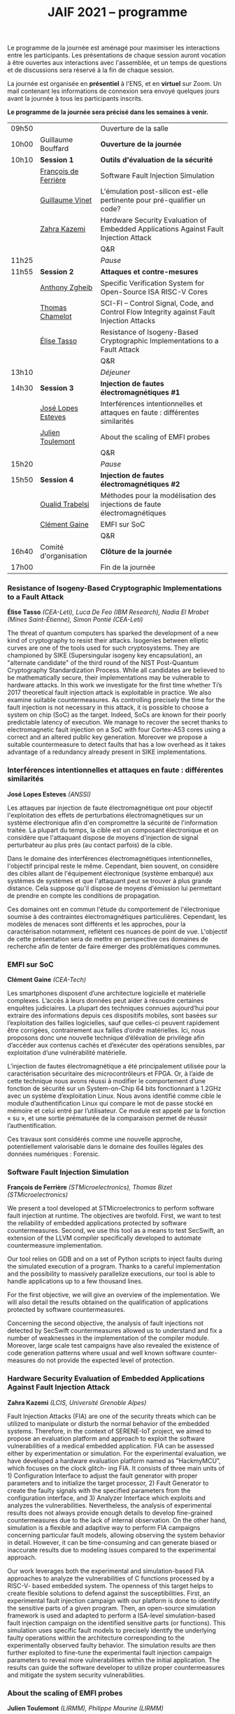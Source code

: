 #+STARTUP: showall
#+OPTIONS: toc:nil
#+title: JAIF 2021 -- programme




Le programme de la journée est aménagé pour maximiser les interactions
entre les participants.  Les présentations de chaque session auront
vocation à être ouvertes aux interactions avec l'assemblée, et un
temps de questions et de discussions sera réservé à la fin de chaque
session.

La journée est organisée en *présentiel* à l'ENS, et en *virtuel* sur
Zoom.  Un mail contenant les informations de connexion sera envoyé
quelques jours avant la journée à tous les participants inscrits.


*Le programme de la journée sera précisé dans les semaines à venir.*

# En présentiel, tous les participants devront respecter les règles
# sanitaires en usage, en particulier le port du masque.  Pour la pause
# déjeuner, il ne sera pas prévu de restauration sur place, mais de
# nombreuses possibilités de restauration sont possibles à proximité
# immédiate de l'ENS.

| 09h50 |                       | Ouverture de la salle                                                                      |
| 10h00 | Guillaume Bouffard    | *Ouverture de la journée*                                                                  |
| 10h10 | *Session 1*           | *Outils d'évaluation de la sécurité*                                                       |
|       | [[#deferriere][François de Ferrière]]  | Software Fault Injection Simulation                                                        |
|       | [[#vinet][Guillaume Vinet]]       | L'émulation post-silicon est-elle pertinente pour pré-qualifier un code?                   |
|       | [[#kazemi][Zahra Kazemi]]          | Hardware Security Evaluation of Embedded Applications Against Fault Injection Attack       |
|       |                       | Q&R                                                                                        |
| 11h25 |                       | /Pause/                                                                                    |
| 11h55 | *Session 2*           | *Attaques et contre-mesures*                                                               |
|       | [[#zgheib][Anthony Zgheib]]        | Specific Verification System for Open-Source ISA RISC-V Cores                              |
|       | [[#chamelot][Thomas Chamelot]]       | SCI-FI -- Control Signal, Code, and Control Flow Integrity against Fault Injection Attacks |
|       | [[#tasso][Élise Tasso]]           | Resistance of Isogeny-Based Cryptographic Implementations to a Fault Attack                |
|       |                       | Q&R                                                                                        |
| 13h10 |                       | /Déjeuner/                                                                                 |
| 14h30 | *Session 3*           | *Injection de fautes électromagnétiques #1*                                                |
|       | [[#esteves][José Lopes Esteves]]    | Interférences intentionnelles et attaques en faute : différentes similarités                |
|       | [[#toulemont][Julien Toulemont]]      | About the scaling of EMFI probes                                                           |
|       |                       | Q&R                                                                                        |
| 15h20 |                       | /Pause/                                                                                    |
| 15h50 | *Session 4*           | *Injection de fautes électromagnétiques #2*                                                |
|       | [[#trabelsi][Oualid Trabelsi]]       | Méthodes pour la modélisation des injections de faute électromagnétiques                   |
|       | [[#gaine][Clément Gaine]]         | EMFI sur SoC                                                                               |
|       |                       | Q&R                                                                                        |
| 16h40 | Comité d'organisation | *Clôture de la journée*                                                                    |
| 17h00 |                       | Fin de la journée                                                                          |

*** Resistance of Isogeny-Based Cryptographic Implementations to a Fault Attack
    :PROPERTIES:
    :CUSTOM_ID: tasso
    :END:

*Élise Tasso* /(CEA-Leti),/
/Luca De Feo (IBM Research),/
/Nadia El Mrabet (Mines Saint-Étienne),/
/Simon Pontié (CEA-Leti)/

The threat of quantum computers has sparked the development
of a new kind of cryptography to resist their attacks. Isogenies
between elliptic curves are one of the tools used for such
cryptosystems. They are championed by SIKE (Supersingular isogeny key
encapsulation), an "alternate candidate" of the third round of the
NIST Post-Quantum Cryptography Standardization Process.  While all
candidates are believed to be mathematically secure, their
implementations may be vulnerable to hardware attacks. In this work we
investigate for the first time whether Ti’s 2017 theoretical fault
injection attack is exploitable in practice. We also examine suitable
countermeasures. As controlling precisely the time for the fault
injection is not necessary in this attack, it is possible to choose a
system on chip (SoC) as the target. Indeed, SoCs are known for their
poorly predictable latency of execution. We manage to recover the
secret thanks to electromagnetic fault injection on a SoC with four
Cortex-A53 cores using a correct and an altered public key
generation. Moreover we propose a suitable countermeasure to detect
faults that has a low overhead as it takes advantage of a redundancy
already present in SIKE implementations.


*** Interférences intentionnelles et attaques en faute : différentes similarités
    :PROPERTIES:
    :CUSTOM_ID: esteves
    :END:

*José Lopes Esteves* /(ANSSI)/

Les attaques par injection de faute électromagnétique ont pour objectif
l'exploitation des effets de perturbations électromagnétiques sur un système
électronique afin d'en compromettre la sécurité de l'information traitée. La
plupart du temps, la cible est un composant électronique et on considère que
l'attaquant dispose de moyens d'injection de signal perturbateur au plus près
(au contact parfois) de la cible.

Dans le domaine des interférences électromagnétiques intentionnelles, l'objectif
principal reste le même. Cependant, bien souvent, on considère des cibles allant
de l'équipement électronique (système embarqué) aux systèmes de systèmes et que
l'attaquant peut se trouver à plus grande distance. Cela suppose qu'il dispose
de moyens d'émission lui permettant de prendre en compte les conditions de
propagation.

Ces domaines ont en commun l'étude du comportement de l'électronique soumise à
des contraintes électromagnétiques particulières. Cependant, les modèles de
menaces sont différents et les approches, pour la caractérisation notamment,
reflètent ces nuances de point de vue. L'objectif de cette présentation sera de
mettre en perspective ces domaines de recherche afin de tenter de faire émerger
des problématiques communes.

*** EMFI sur SoC
    :PROPERTIES:
    :CUSTOM_ID: gaine
    :END:

*Clément Gaine* /(CEA-Tech)/

Les smartphones disposent d’une architecture logicielle et matérielle
complexes. L’accès à leurs données peut aider à résoudre certaines
enquêtes judiciaires. La plupart des techniques connues aujourd’hui
pour extraire des informations depuis ces dispositifs mobiles, sont
basées sur l’exploitation des failles logicielles, sauf que celles-ci
peuvent rapidement être corrigées, contrairement aux failles d’ordre
matérielles. Ici, nous proposons donc une nouvelle technique
d’élévation de privilège afin d’accéder aux contenus cachés et
d’exécuter des opérations sensibles, par exploitation d’une
vulnérabilité matérielle.

L’injection de fautes électromagnétique a été principalement utilisée
pour la caractérisation sécuritaire des microcontrôleurs et FPGA. Or,
à l’aide de cette technique nous avons réussi à modifier le
comportement d’une fonction de sécurité sur un System-on-Chip 64 bits
fonctionnant à 1.2GHz avec un système d’exploitation Linux. Nous avons
identifié comme cible le module d’authentification Linux qui compare
le mot de passe stocké en mémoire et celui entré par l’utilisateur. Ce
module est appelé par la fonction « su », et une sortie prématurée de
la comparaison permet de réussir l’authentification.

Ces travaux sont considérés comme une nouvelle approche,
potentiellement valorisable dans le domaine des fouilles légales des
données numériques : Forensic.

*** Software Fault Injection Simulation
    :PROPERTIES:
    :CUSTOM_ID: deferriere
    :END:

   *François de Ferrière* /(STMicroelectronics),/
   /Thomas Bizet (STMicroelectronics)/

We present a tool developed at STMicroelectronics to perform software
fault injection at runtime. The objectives are twofold. First, we want
to test the reliability of embedded applications protected by software
countermeasures. Second, we use this tool as a means to test SecSwift,
an extension of the LLVM compiler specifically developed to automate
countermeasure implementation.

Our tool relies on GDB and on a set of Python scripts to inject faults
during the simulated execution of a program. Thanks to a careful
implementation and the possibility to massively parallelize
executions, our tool is able to handle applications up to a few
thousand lines.

For the first objective, we will give an overview of the
implementation. We will also detail the results obtained on the
qualification of applications protected by software countermeasures.

Concerning the second objective, the analysis of fault injections not
detected by SecSwift countermeasures allowed us to understand and fix
a number of weaknesses in the implementation of the compiler
module. Moreover, large scale test campaigns have also revealed the
existence of code generation patterns where usual and well known
software counter-measures do not provide the expected level of
protection.

*** Hardware Security Evaluation of Embedded Applications Against Fault Injection Attack
    :PROPERTIES:
    :CUSTOM_ID: kazemi
    :END:

	*Zahra Kazemi* /(LCIS, Université Grenoble Alpes)/

Fault Injection Attacks (FIA) are one of the security threats which
can be utilized to manipulate or disturb the normal behavior of the
embedded systems.  Therefore, in the context of SERENE-IoT project, we
aimed to propose an evaluation platform and approach to exploit the
software vulnerabilities of a medical embedded application. FIA can be
assessed either by experimentation or simulation. For the experimental
evaluation, we have developed a hardware evaluation platform named as
”HackmyMCU”, which focuses on the clock glitch- ing FIA. It consists
of three main units of 1) Configuration Interface to adjust the fault
generator with proper parameters and to initialize the target
processor, 2) Fault Generator to create the faulty signals with the
specified parameters from the configuration interface, and 3) Analyzer
Interface which exploits and analyzes the
vulnerabilities. Nevertheless, the analysis of experimental results
does not always provide enough details to develop fine-grained
countermeasures due to the lack of internal observation. On the other
hand, simulation is a flexible and adaptive way to perform FIA
campaigns concerning particular fault models, allowing observing the
system behavior in detail. However, it can be time-consuming and can
generate biased or inaccurate results due to modeling issues compared
to the experimental approach.

Our work leverages both the experimental and simulation-based FIA
approaches to analyze the vulnerabilities of C functions processed by
a RISC-V- based embedded system. The openness of this target helps to
create flexible solutions to defend against the
susceptibilities. First, an experimental fault injection campaign with
our platform is done to identify the sensitive parts of a given
program. Then, an open-source simulation framework is used and adapted
to perform a ISA-level simulation-based fault injection campaign on
the identified sensitive parts (or functions). This simulation uses
specific fault models to precisely identify the underlying faulty
operations within the architecture corresponding to the experimentally
observed faulty behavior. The simulation results are then further
exploited to fine-tune the experimental fault injection campaign
parameters to reveal more vulnerabilities within the initial
application. The results can guide the software developer to utilize
proper countermeasures and mitigate the system security
vulnerabilities.

*** About the scaling of EMFI probes
    :PROPERTIES:
    :CUSTOM_ID: toulemont
    :END:

	*Julien Toulemont* /(LIRMM),/
        /Philippe Maurine (LIRMM)/

Electromagnetic fault injection (EMFI) is a quite recent fault
injection technique compared to laser fault injection, which has
gained in popularity these last years. Its increasing popularity can
be probably explained by its inherent advantages among which the
limited required preparation of devices can be viewed as the main
one. The principle of EMFI is simple. It consists in generating a
powerful EM pulse in the close vicinity of ICs. To that aim a voltage
pulse generator is used to induce a sudden current variation in
probes, i.e. coils made of several wire turns around a ferrite
core. However, EMFI is considered as a fault injection technique with
a poor spatial resolution mainly because EMFI probes are quite
large. Increasing the spatial resolution of EMFI could be achieved by
reducing the dimensions of probes. However, such a task is difficult
and implies using more powerful voltage generators. Among the
challenges, the first one is to determine how should be scaled the
voltage pulse generators with the scaling of probe dimensions. This
paper addresses this question from theoretical and practical point of
views and show EMFI results obtained with 50µm EMFI probes.

*** Specific Verification System for Open-Source ISA RISC-V Cores
    :PROPERTIES:
    :CUSTOM_ID: zgheib
    :END:

	*Anthony Zgheib*  /(MSE,  Centre Microélectronique de Provence)/

Physical attacks are particularly effective threats to strike
confidentiality, integrity or authenticity of the systems. Several
protections have been proposed such as software-based or
hardware-based monitoring of programs’ Control Flow Integrity
(CFI). The CFI verification refers to techniques designed to ensure
that, at runtime, the execution follows an execution path in the
application that is a priori known to be correct. Among the well-known
attack models, we can mention code injection (shell-code), data
writing attacks and application code modification. To take these
threats into consideration, we developed a specific verification
system for open source ISA RISC-V cores. This verification system is
based on the standardized RISC-V trace encoder [1] and on an
additional designed unit named: trace verifier. The trace encoder,
connected to the RISC-V core, has an objective to record and compress
the code discontinuities like jump and branch operations, then to
generate a trace containing metadata about the actual executed
discontinuity instruction with respect to the previous one. Gradually,
the trace verifier receives the traces sent from the trace encoder and
compares them to static metadata stored in the trace verifier. These
metadata are generated, beforehand, from a static data analysis of the
program code. It contains information about the discontinuities
including their addresses, corresponding instructions, possible
branches for branch conditions, jump addresses for jump instructions,
etc.

From the trace verifier’s comparison, we can detect if a fault
injection attack was induced on discontinuity instructions. With our
actual trace verifier model, we can detect the following three threat
models:
+ A skip on branch or jump instructions.
+ Their substitution with other instructions.
+ Changing the return address for a return instruction
  [return-oriented programming (ROP) attacks].
Our perspective is to upgrade this solution to verify all the program
code executed instructions and check that they are unaltered within
the core’s pipeline against these attacks. This is known as verifying
the Control Flow and Execution Integrity (CFEI) of the program. This
research is carried out in the framework of the ANR COFFI project
(ANR-18-CE39-0003).

*** SCI-FI -- Control Signal, Code, and Control Flow Integrity against Fault Injection Attacks
    :PROPERTIES:
    :CUSTOM_ID: chamelot
    :END:

   *Thomas Chamelot* /(CEA-List),/
   /Damien Couroussé (CEA-List),/
   /Karine Heydemann (Sorbonne Université, LIP6)/



Fault injection attacks are known to be able to tamper with the code and the control flow of a program. Several counter-measures have been proposed to thwart such attacks [1,2,4,5].  However, recent work highlights that some vulnerabilities exist in the microarchitecture [3], suggesting that the whole pipelined execution of instructions inside the processor also needs to be protected.  Such execution integrity is not covered by state-of-the-art approaches.

We present SCI-FI, a counter-measure against fault injection attacks that guarantees simultaneously code integrity, control flow integrity and execution integrity. SCI-FI is a mixed hardware and software counter-measure. It combines sequentially two techniques: a signature-based approach and a duplication-based one.  Code integrity and control flow integrity are ensured by the signature-based approach, which needs compiler support as well as additional custom instructions. The duplication-based approach guarantees execution integrity until the end of the execution pipeline. The security level provided by SCI-FI highly depends on the signature function as well as the size of the reference signatures. SCI-FI can be implemented with several signature functions, as the properties of the signature function imply a trade off between security (e.g., number of bit flips that can be detected) and silicon area overhead. It may also impact code size and code slowdown. We also illustrate how signature constructs based on cryptography can also support other security properties, such as authentication.

In this talk, we will present our SCI-FI solution as well as its implementation in a RISC-V core with two different signature functions. We will present evaluation results regarding the overheads in terms of silicon area, code size and execution time. These results show that our countermeasure is competitive regarding existing code and control flow integrity approaches, while also providing control signal integrity.  To the best of our knowledge, our countermeasure is the first to cover fault injections targeting the processor microarchitecture.

1. J.-L. Danger et al., “Processor Anchor to Increase the Robustness Against Fault Injection and Cyber Attacks,” in Constructive Side-Channel Analysis and Secure Design, vol. 12244, G. M. Bertoni and F. Regazzoni, Eds. Cham: Springer International Publishing, 2021, pp. 254–274.
2. O. Savry, M. El-Majihi, and T. Hiscock, “Confidaent: Control FLow protection with Instruction and Data Authenticated Encryption,” in 2020 23rd Euromicro Conference on Digital System Design (DSD), Kranj, Slovenia, Aug. 2020, pp. 246–253, doi: 10.1109/DSD51259.2020.00048.
3. J. Laurent, V. Beroulle, C. Deleuze, F. Pebay-Peyroula, and A. Papadimitriou, “Cross-layer analysis of software fault models and countermeasures against hardware fault attacks in a RISC-V processor,” Microprocessors and Microsystems, vol. 71, p. 102862, Nov. 2019, doi: 10.1016/j.micpro.2019.102862.
4. M. Werner, T. Unterluggauer, D. Schaffenrath, and S. Mangard, “Sponge-Based Control-Flow Protection for IoT Devices,” arXiv:1802.06691 [cs], Feb. 2018, Accessed: Dec. 03, 2019. [Online]. Available: http://arxiv.org/abs/1802.06691.
5. R. de Clercq et al., “SOFIA: Software and control flow integrity architecture,” in 2016 Design, Automation Test in Europe Conference Exhibition (DATE), Mar. 2016, pp. 1172–1177.


*** Méthodes pour la modélisation des injections de faute électromagnétiques
    :PROPERTIES:
    :CUSTOM_ID: trabelsi
    :END:

	*Oualid Trabelsi* /(Télécom Paris),/
	/Laurent Sauvage	(Télécom Paris),/
	/Jean-Luc Danger	(Télécom Paris)/


Les attaques par injection de faute électromagnétique (EMFI) ont
suscité ces dernières années un vif intérêt, notamment pour leur
facilité de mise en œuvre, car elles ne nécessitent pas a priori de
préparer la cible de l'évaluation (TOE). Beaucoup de publications ont
montré leur efficacité, mais peu ont essayé de modéliser l'impact au
sein d'une TOE d'une injection électromagnétique, ce qui est pourtant
un pré-requis pour l'évaluation formelle et l'amélioration des
contre-mesures. Dans cette présentation, nous proposons tout d'abord
trois méthodes de modélisation applicables aux microcontrôleurs,
quelque soit le moyen d'injection (Laser, EMFI ,etc.), et permettant
d'identifier :

1. quels éléments de la microarchitecture (interface de la mémoire
   non-volatile, mémoires de cache, bus interne, unité de protection
   de la mémoire, pipeline, etc.) sont mis en faute ;
2. pour chaque élément fauté, le modèle de faute au niveau bit
   (bit-reset, bit-set, nosampling) ;
3. pour les mémoires, la rémanence temporelle du modèle de faute
   (transitoire, semi-persistante, persistance).

Nous détaillons ensuite les résultats obtenus en appliquant les
méthodes de modélisation à deux microcontrôleurs 32 bits différents,
en utilisant deux plate-formes EMFI aux propriétés distinctes. Un des
résultats les plus importants est qu'une seule injection peut fauter
plusieurs instructions successives, ce qui remet en question la
sécurité des contre-mesures protégeant vis-à-vis d'un saut unique
d'instruction. Pour ces dernières, nous exposons toute une série de
vulnérabilités, et proposons des solutions pour les corriger. Pour
terminer, nous considérons les tirs multiples dans le temps, et
montrons que près de 200 instructions successives peuvent être
effacées avec un taux de succès de 50 %.


*** l'émulation post-silicon est-elle pertinente pour pré-qualifier un code?
    :PROPERTIES:
    :CUSTOM_ID: vinet
    :END:

	*Guillaume Vinet* /(eShard)/


Dans le cadre du projet CSAFE+ (Circuits sécurisés contre les attaques
par injection de fautes électromagnétique avancée), eShard a développé
un outil de simulation et d'injection de faute post-silicon :
esFaulter. L'intérêt de cette simulation est double. Le premier est de
pré-qualifier le code en amont d'une campagne de test sur la cible
matérielle, campagne qui peut s'avérer longue et complexe à mettre en
place. Le deuxième bénéfice réside dans le fait de permettre une
interprétation des fautes obtenues sur la cible finale dans l'optique
d’itérer les corrections jusqu’à obtenir une protection contre les
fautes efficace.

De nombreux paramètres entrent en jeu lors de la simulation (modèle de
faute utilisé, élément à attaquer…), une méthodologie d'analyse est
donc indispensable pour profiter des bienfaits de cette
approche. Cependant, même avec une bonne stratégie, une question
importante se pose : l'émulation post-silicon est-elle pertinente pour
pré-qualifier un code ?


Pour répondre à cette problématique, nous avons, dans un premier
temps, collecté des données réelles de perturbation en attaquant avec
succès une implémentation logicielle d'un AES embarquée sur un
System-on-Chip (SoC) moderne basé sur une architecture ARM A-53 via
des attaques par perturbation. Nous avons ensuite appliqué la
méthodologie en utilisant esFaulter sur ce bout de code afin
d'interpréter les fautes obtenues. Nous avons ensuite comparé les deux
campagnes afin d’apporter des réponses sur la pertinence et les
limites d'une pré-qualification par simulation.
